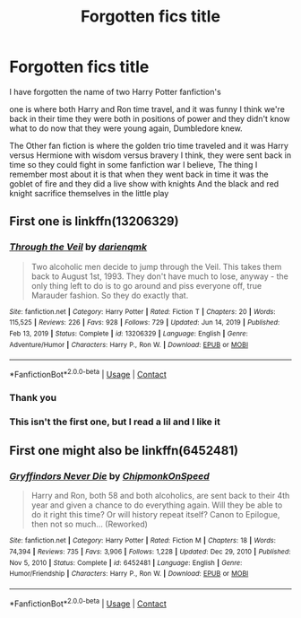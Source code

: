 #+TITLE: Forgotten fics title

* Forgotten fics title
:PROPERTIES:
:Author: EffectiveWitty
:Score: 3
:DateUnix: 1612463265.0
:DateShort: 2021-Feb-04
:FlairText: What's That Fic?
:END:
I have forgotten the name of two Harry Potter fanfiction's

one is where both Harry and Ron time travel, and it was funny I think we're back in their time they were both in positions of power and they didn't know what to do now that they were young again, Dumbledore knew.

The Other fan fiction is where the golden trio time traveled and it was Harry versus Hermione with wisdom versus bravery I think, they were sent back in time so they could fight in some fanfiction war I believe, The thing I remember most about it is that when they went back in time it was the goblet of fire and they did a live show with knights And the black and red knight sacrifice themselves in the little play


** First one is linkffn(13206329)
:PROPERTIES:
:Author: Toggafasi
:Score: 4
:DateUnix: 1612464169.0
:DateShort: 2021-Feb-04
:END:

*** [[https://www.fanfiction.net/s/13206329/1/][*/Through the Veil/*]] by [[https://www.fanfiction.net/u/12022188/darienqmk][/darienqmk/]]

#+begin_quote
  Two alcoholic men decide to jump through the Veil. This takes them back to August 1st, 1993. They don't have much to lose, anyway - the only thing left to do is to go around and piss everyone off, true Marauder fashion. So they do exactly that.
#+end_quote

^{/Site/:} ^{fanfiction.net} ^{*|*} ^{/Category/:} ^{Harry} ^{Potter} ^{*|*} ^{/Rated/:} ^{Fiction} ^{T} ^{*|*} ^{/Chapters/:} ^{20} ^{*|*} ^{/Words/:} ^{115,525} ^{*|*} ^{/Reviews/:} ^{226} ^{*|*} ^{/Favs/:} ^{928} ^{*|*} ^{/Follows/:} ^{729} ^{*|*} ^{/Updated/:} ^{Jun} ^{14,} ^{2019} ^{*|*} ^{/Published/:} ^{Feb} ^{13,} ^{2019} ^{*|*} ^{/Status/:} ^{Complete} ^{*|*} ^{/id/:} ^{13206329} ^{*|*} ^{/Language/:} ^{English} ^{*|*} ^{/Genre/:} ^{Adventure/Humor} ^{*|*} ^{/Characters/:} ^{Harry} ^{P.,} ^{Ron} ^{W.} ^{*|*} ^{/Download/:} ^{[[http://www.ff2ebook.com/old/ffn-bot/index.php?id=13206329&source=ff&filetype=epub][EPUB]]} ^{or} ^{[[http://www.ff2ebook.com/old/ffn-bot/index.php?id=13206329&source=ff&filetype=mobi][MOBI]]}

--------------

*FanfictionBot*^{2.0.0-beta} | [[https://github.com/FanfictionBot/reddit-ffn-bot/wiki/Usage][Usage]] | [[https://www.reddit.com/message/compose?to=tusing][Contact]]
:PROPERTIES:
:Author: FanfictionBot
:Score: 2
:DateUnix: 1612464189.0
:DateShort: 2021-Feb-04
:END:


*** Thank you
:PROPERTIES:
:Author: EffectiveWitty
:Score: 1
:DateUnix: 1612464258.0
:DateShort: 2021-Feb-04
:END:


*** This isn't the first one, but I read a lil and I like it
:PROPERTIES:
:Author: EffectiveWitty
:Score: 1
:DateUnix: 1612619938.0
:DateShort: 2021-Feb-06
:END:


** First one might also be linkffn(6452481)
:PROPERTIES:
:Author: eligmil
:Score: 1
:DateUnix: 1612619475.0
:DateShort: 2021-Feb-06
:END:

*** [[https://www.fanfiction.net/s/6452481/1/][*/Gryffindors Never Die/*]] by [[https://www.fanfiction.net/u/1004602/ChipmonkOnSpeed][/ChipmonkOnSpeed/]]

#+begin_quote
  Harry and Ron, both 58 and both alcoholics, are sent back to their 4th year and given a chance to do everything again. Will they be able to do it right this time? Or will history repeat itself? Canon to Epilogue, then not so much... (Reworked)
#+end_quote

^{/Site/:} ^{fanfiction.net} ^{*|*} ^{/Category/:} ^{Harry} ^{Potter} ^{*|*} ^{/Rated/:} ^{Fiction} ^{M} ^{*|*} ^{/Chapters/:} ^{18} ^{*|*} ^{/Words/:} ^{74,394} ^{*|*} ^{/Reviews/:} ^{735} ^{*|*} ^{/Favs/:} ^{3,906} ^{*|*} ^{/Follows/:} ^{1,228} ^{*|*} ^{/Updated/:} ^{Dec} ^{29,} ^{2010} ^{*|*} ^{/Published/:} ^{Nov} ^{5,} ^{2010} ^{*|*} ^{/Status/:} ^{Complete} ^{*|*} ^{/id/:} ^{6452481} ^{*|*} ^{/Language/:} ^{English} ^{*|*} ^{/Genre/:} ^{Humor/Friendship} ^{*|*} ^{/Characters/:} ^{Harry} ^{P.,} ^{Ron} ^{W.} ^{*|*} ^{/Download/:} ^{[[http://www.ff2ebook.com/old/ffn-bot/index.php?id=6452481&source=ff&filetype=epub][EPUB]]} ^{or} ^{[[http://www.ff2ebook.com/old/ffn-bot/index.php?id=6452481&source=ff&filetype=mobi][MOBI]]}

--------------

*FanfictionBot*^{2.0.0-beta} | [[https://github.com/FanfictionBot/reddit-ffn-bot/wiki/Usage][Usage]] | [[https://www.reddit.com/message/compose?to=tusing][Contact]]
:PROPERTIES:
:Author: FanfictionBot
:Score: 1
:DateUnix: 1612619498.0
:DateShort: 2021-Feb-06
:END:
